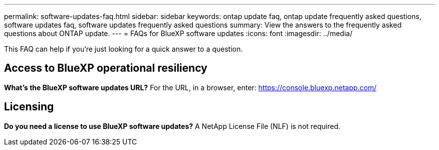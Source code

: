 ---
permalink: software-updates-faq.html
sidebar: sidebar
keywords: ontap update faq, ontap update frequently asked questions, software updates faq, software updates frequently asked questions
summary: View the answers to the frequently asked questions about ONTAP update.
---
= FAQs for BlueXP software updates
:icons: font
:imagesdir: ../media/

[.lead]

This FAQ can help if you're just looking for a quick answer to a question.

== Access to BlueXP operational resiliency

*What's the BlueXP software updates URL?*
For the URL, in a browser, enter: https://console.bluexp.netapp.com/

== Licensing

*Do you need a license to use BlueXP software updates?*
A NetApp License File (NLF) is not required. 

